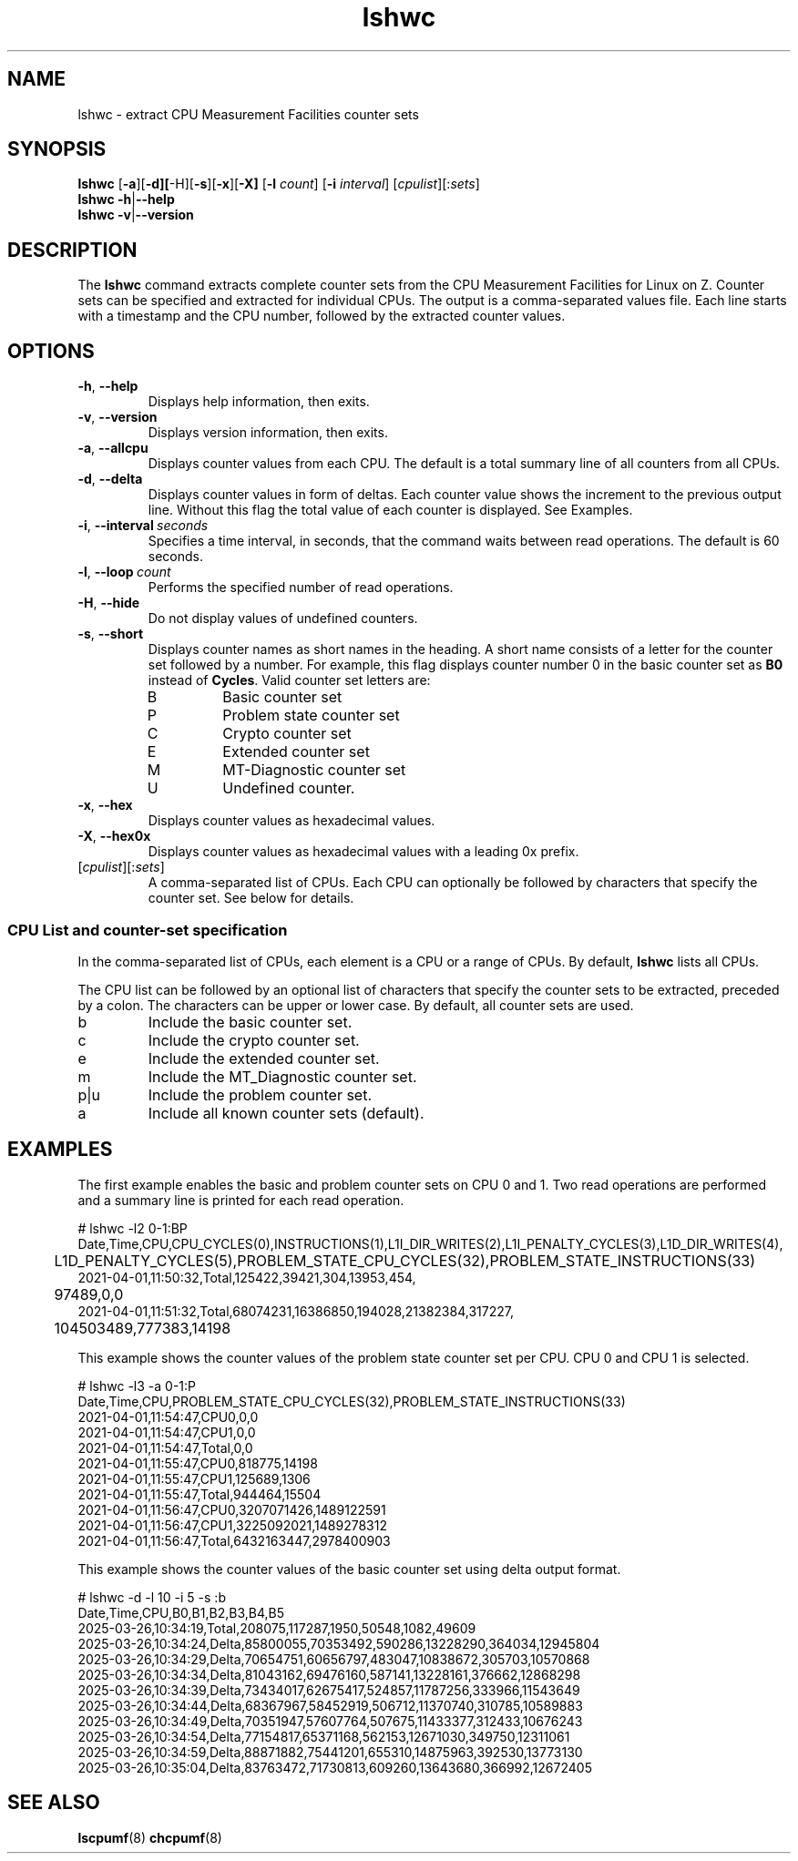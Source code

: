 .\" lshwc.8
.\"
.\"
.\" Copyright IBM Corp. 2021
.\" s390-tools is free software; you can redistribute it and/or modify
.\" it under the terms of the MIT license. See LICENSE for details.
.\" ----------------------------------------------------------------------
.ds c \fBlshwc\fP
.
.TH \*c "8" "Mar 2025" "s390-tools" "CPU-MF management programs"
.
.SH NAME
lshwc \- extract CPU Measurement Facilities counter sets
.
.SH SYNOPSIS
\*c
.RB [ \-a ][ \-d][ \-H][ \-s ][ \-x ][ \-X]
.RB [ \-l
.IR count ]
.RB [ \-i
.IR interval ]
\fR[\fIcpulist\fR][:\fIsets\fR]\fP
.br
\*c
.BR \-h | \-\-help
.br
\*c
.BR \-v | \-\-version
.
.
.SH DESCRIPTION
The \*c command extracts complete counter sets from the CPU
Measurement Facilities for Linux on Z.
Counter sets can be specified and extracted for individual CPUs.
The output is a comma-separated values file.
Each line starts with a timestamp and the CPU number,
followed by the extracted counter values.
.
.SH OPTIONS
.TP
.BR \-h ", " \-\-help
Displays help information, then exits.
.
.TP
.BR \-v ", " \-\-version
Displays version information, then exits.
.
.TP
.BR \-a ", " \-\-allcpu
Displays counter values from each CPU.
The default is a total summary line of all counters from all CPUs.
.
.TP
.BR \-d ", " \-\-delta
Displays counter values in form of deltas.
Each counter value shows the increment to the previous output line.
Without this flag the total value of each counter is displayed.
See Examples.
.
.TP
.BR \-i ", " \-\-interval \fI\ seconds\fP
Specifies a time interval, in seconds,
that the command waits between read operations.
The default is 60 seconds.
.
.TP
.BR \-l ", " \-\-loop \fI\ count\fP
Performs the specified number of read operations.
.
.TP
.BR \-H ", " \-\-hide
Do not display values of undefined counters.
.
.TP
.BR \-s ", " \-\-short
Displays counter names as short names in the heading.
A short name consists of
a letter for the counter set followed by a number.
For example,
this flag displays counter number 0 in the basic counter
set as
.B B0
instead of
.BR Cycles .
Valid counter set letters are:
.RS
.IP B
Basic counter set
.IP P
Problem state counter set
.IP C
Crypto counter set
.IP E
Extended counter set
.IP M
MT-Diagnostic counter set
.IP U
Undefined counter.
.RE
.
.TP
.BR \-x ", " \-\-hex
Displays counter values as hexadecimal values.
.
.TP
.BR \-X ", " \-\-hex0x
Displays counter values as hexadecimal values with a leading 0x prefix.
.
.TP
\fR[\fIcpulist\fR][:\fIsets\fR]\fP
A comma-separated list of CPUs.
Each CPU can optionally be followed by characters that specify the counter set.
See below for details.
.
.SS "CPU List and counter-set specification"
In the comma-separated list of CPUs,
each element is a CPU or a range of CPUs.
By default, \*c lists all CPUs.
.P
The CPU list can be followed by an optional list
of characters that specify the counter sets to be extracted,
preceded by a colon.
The characters can be upper or lower case.
By default, all counter sets are used.
.IP b
Include the basic counter set.
.IP c
Include the crypto counter set.
.IP e
Include the extended counter set.
.IP m
Include the MT_Diagnostic counter set.
.IP p|u
Include the problem counter set.
.IP a
Include all known counter sets (default).
.SH "EXAMPLES"
The first example enables the basic and problem counter sets on CPU 0 and 1.
Two read operations are performed and a summary line is printed for each
read operation.
.sp 1
.nf
.ft CW
# lshwc -l2 0-1:BP
Date,Time,CPU,CPU_CYCLES(0),INSTRUCTIONS(1),L1I_DIR_WRITES(2),L1I_PENALTY_CYCLES(3),L1D_DIR_WRITES(4),
	L1D_PENALTY_CYCLES(5),PROBLEM_STATE_CPU_CYCLES(32),PROBLEM_STATE_INSTRUCTIONS(33)
2021-04-01,11:50:32,Total,125422,39421,304,13953,454,
	97489,0,0
2021-04-01,11:51:32,Total,68074231,16386850,194028,21382384,317227,
	104503489,777383,14198
.ft
.fi
.sp 1
This example shows the counter values of the problem state counter set
per CPU. CPU 0 and CPU 1 is selected.
.nf
.ft CW
.sp 1
# lshwc -l3 -a 0-1:P
Date,Time,CPU,PROBLEM_STATE_CPU_CYCLES(32),PROBLEM_STATE_INSTRUCTIONS(33)
2021-04-01,11:54:47,CPU0,0,0
2021-04-01,11:54:47,CPU1,0,0
2021-04-01,11:54:47,Total,0,0
2021-04-01,11:55:47,CPU0,818775,14198
2021-04-01,11:55:47,CPU1,125689,1306
2021-04-01,11:55:47,Total,944464,15504
2021-04-01,11:56:47,CPU0,3207071426,1489122591
2021-04-01,11:56:47,CPU1,3225092021,1489278312
2021-04-01,11:56:47,Total,6432163447,2978400903
.ft
.fi
.sp 1
This example shows the counter values of the basic counter set
using delta output format.
.nf
.ft CW
.sp 1
# lshwc -d -l 10 -i 5 -s :b
Date,Time,CPU,B0,B1,B2,B3,B4,B5
2025-03-26,10:34:19,Total,208075,117287,1950,50548,1082,49609
2025-03-26,10:34:24,Delta,85800055,70353492,590286,13228290,364034,12945804
2025-03-26,10:34:29,Delta,70654751,60656797,483047,10838672,305703,10570868
2025-03-26,10:34:34,Delta,81043162,69476160,587141,13228161,376662,12868298
2025-03-26,10:34:39,Delta,73434017,62675417,524857,11787256,333966,11543649
2025-03-26,10:34:44,Delta,68367967,58452919,506712,11370740,310785,10589883
2025-03-26,10:34:49,Delta,70351947,57607764,507675,11433377,312433,10676243
2025-03-26,10:34:54,Delta,77154817,65371168,562153,12671030,349750,12311061
2025-03-26,10:34:59,Delta,88871882,75441201,655310,14875963,392530,13773130
2025-03-26,10:35:04,Delta,83763472,71730813,609260,13643680,366992,12672405
.ft
.fi
.SH "SEE ALSO"
.BR lscpumf (8)
.BR chcpumf (8)

